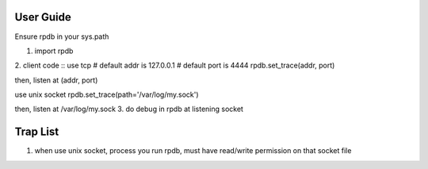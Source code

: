 User Guide
===============
Ensure rpdb in your sys.path

1. import rpdb
2. client code
::
use tcp
# default addr is 127.0.0.1
# default port is 4444
rpdb.set_trace(addr, port)

then, listen at (addr, port)

use unix socket
rpdb.set_trace(path='/var/log/my.sock')

then, listen at /var/log/my.sock
3. do debug in rpdb at listening socket
 
   
Trap List
============
1. when use unix socket, process you run rpdb, must have read/write permission on that socket file
